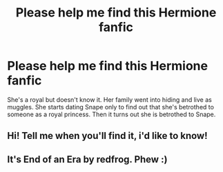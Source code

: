 #+TITLE: Please help me find this Hermione fanfic

* Please help me find this Hermione fanfic
:PROPERTIES:
:Author: Awabakal
:Score: 5
:DateUnix: 1520785286.0
:DateShort: 2018-Mar-11
:END:
She's a royal but doesn't know it. Her family went into hiding and live as muggles. She starts dating Snape only to find out that she's betrothed to someone as a royal princess. Then it turns out she is betrothed to Snape.


** Hi! Tell me when you'll find it, i'd like to know!
:PROPERTIES:
:Author: MiloKagash
:Score: 1
:DateUnix: 1520818905.0
:DateShort: 2018-Mar-12
:END:


** It's End of an Era by redfrog. Phew :)
:PROPERTIES:
:Author: Awabakal
:Score: 1
:DateUnix: 1520878887.0
:DateShort: 2018-Mar-12
:END:
